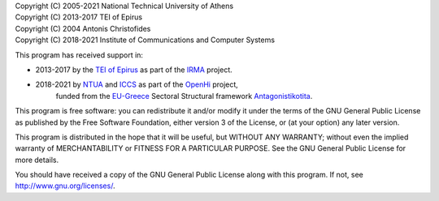 | Copyright (C) 2005-2021 National Technical University of Athens
| Copyright (C) 2013-2017 TEI of Epirus
| Copyright (C) 2004 Antonis Christofides
| Copyright (C) 2018-2021 Institute of Communications and Computer Systems

This program  has received support in:

* 2013-2017 by the `TEI of Epirus`_ as part of the IRMA_ project.
* 2018-2021 by NTUA_ and ICCS_ as part of the OpenHi_ project,
   funded from the EU-Greece_ Sectoral Structural framework Antagonistikotita_.

.. _ntua: http://www.ntua.gr/
.. _tei of epirus: http://www.teiep.gr/en/
.. _irma: http://www.irrigation-management.eu/
.. _iccs: https://www.iccs.gr
.. _openhi: https://openhi.net
.. _Eu-Greece: https://www.espa.gr
.. _Antagonistikotita: http://www.antagonistikotita.gr/epanek_en/index.asp

This program is free software: you can redistribute it and/or modify
it under the terms of the GNU General Public License as published by
the Free Software Foundation, either version 3 of the License, or
(at your option) any later version.

This program is distributed in the hope that it will be useful,
but WITHOUT ANY WARRANTY; without even the implied warranty of
MERCHANTABILITY or FITNESS FOR A PARTICULAR PURPOSE.  See the
GNU General Public License for more details.

You should have received a copy of the GNU General Public License
along with this program.  If not, see http://www.gnu.org/licenses/.
